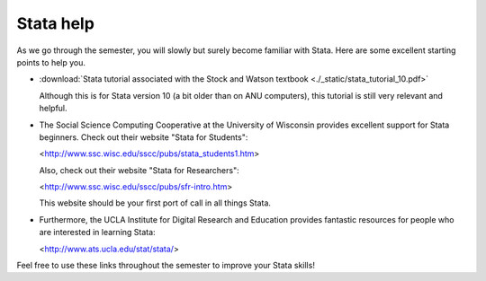 Stata help
***************
  
As we go through the semester, you will slowly but surely become familiar with Stata. Here are some
excellent starting points to help you.

*   :download:`Stata tutorial associated with the Stock and Watson textbook <./_static/stata_tutorial_10.pdf>`
    
    Although this is for Stata version 10 (a bit older than on ANU computers), this tutorial is
    still very relevant and helpful.

*   The Social Science Computing Cooperative at the University of Wisconsin provides excellent
    support for Stata beginners. Check out their website "Stata for Students":
        
    <http://www.ssc.wisc.edu/sscc/pubs/stata_students1.htm>

    Also, check out their website "Stata for Researchers":
        
    <http://www.ssc.wisc.edu/sscc/pubs/sfr-intro.htm>

    This website should be your first port of call in all things Stata.

*   Furthermore, the UCLA Institute for Digital Research and Education provides fantastic resources
    for people who are interested in learning Stata:

    <http://www.ats.ucla.edu/stat/stata/>

Feel free to use these links throughout the semester to improve your Stata skills!



